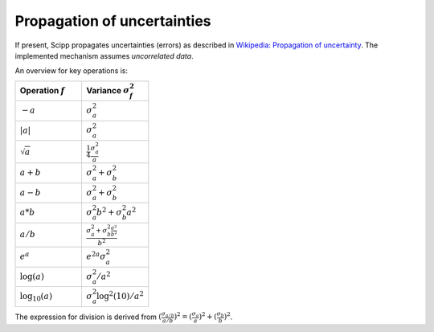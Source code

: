 .. _propagation_of_uncertainties:

Propagation of uncertainties
============================

If present, Scipp propagates uncertainties (errors) as described in `Wikipedia: Propagation of uncertainty <https://en.wikipedia.org/wiki/Propagation_of_uncertainty>`_.
The implemented mechanism assumes *uncorrelated data*.

An overview for key operations is:

.. table::
    :widths: 50 50

    +---------------------+-------------------------------------------------------------------------+
    |Operation :math:`f`  |Variance :math:`\sigma^{2}_{f}`                                          |
    +=====================+=========================================================================+
    |:math:`-a`           |:math:`\sigma^{2}_{a}`                                                   |
    +---------------------+-------------------------------------------------------------------------+
    |:math:`|a|`          |:math:`\sigma^{2}_{a}`                                                   |
    +---------------------+-------------------------------------------------------------------------+
    |:math:`\sqrt{a}`     |:math:`\frac{1}{4} \frac{\sigma^{2}_{a}}{a}`                             |
    +---------------------+-------------------------------------------------------------------------+
    |:math:`a + b`        |:math:`\sigma^{2}_{a} + \sigma^{2}_{b}`                                  |
    +---------------------+-------------------------------------------------------------------------+
    |:math:`a - b`        |:math:`\sigma^{2}_{a} + \sigma^{2}_{b}`                                  |
    +---------------------+-------------------------------------------------------------------------+
    |:math:`a * b`        |:math:`\sigma^{2}_{a}b^{2} + \sigma^{2}_{b}a^{2}`                        |
    +---------------------+-------------------------------------------------------------------------+
    |:math:`a / b`        |:math:`\frac{\sigma^{2}_{a} + \sigma^{2}_{b} \frac{a^{2}}{b^{2}}}{b^{2}}`|
    +---------------------+-------------------------------------------------------------------------+
    |:math:`e^{a}`        |:math:`e^{2a} \sigma^{2}_{a}`                                            |
    +---------------------+-------------------------------------------------------------------------+
    |:math:`\log(a)`      |:math:`\sigma^{2}_{a} / a^{2}`                                           |
    +---------------------+-------------------------------------------------------------------------+
    |:math:`\log_{10}(a)` |:math:`\sigma^{2}_{a} \log^{2}(10) / a^{2}`                              |
    +---------------------+-------------------------------------------------------------------------+

The expression for division is derived from :math:`(\frac{\sigma_{a/b}}{a/b})^{2} = (\frac{\sigma_{a}}{a})^{2} + (\frac{\sigma_{b}}{b})^{2}`.
